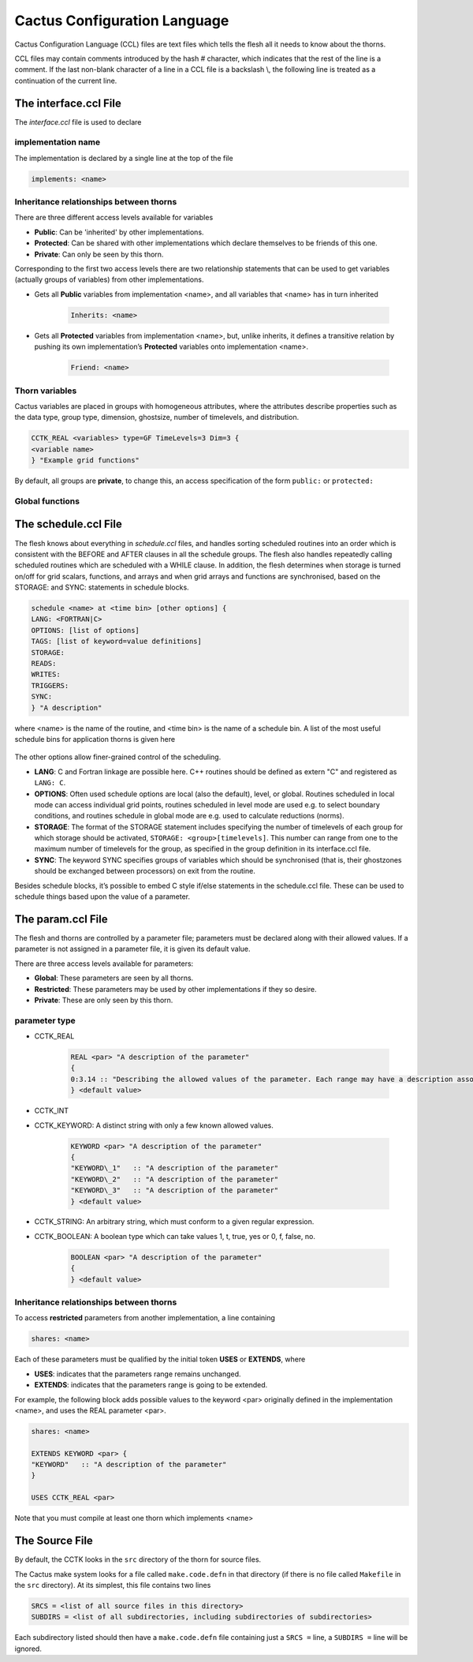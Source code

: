 Cactus Configuration Language
================================
Cactus Configuration Language (CCL) files are text files which tells the flesh all it needs to know about the thorns.

CCL files may contain comments introduced by the hash # character, which indicates that the rest of the line is a comment. If the last non-blank character of a line in a CCL file is a backslash \\, the following line is treated as a continuation of the current line.

The interface.ccl File
-----------------------
The *interface.ccl* file is used to declare

implementation name
^^^^^^^^^^^^^^^^^^^^

The implementation is declared by a single line at the top of the file

.. code-block:: c

    implements: <name>

Inheritance relationships between thorns
^^^^^^^^^^^^^^^^^^^^^^^^^^^^^^^^^^^^^^^^^

There are three different access levels available for variables

* **Public**: Can be 'inherited' by other implementations.
* **Protected**: Can be shared with other implementations which declare themselves to be friends of this one.
* **Private**: Can only be seen by this thorn.

Corresponding to the first two access levels there are two relationship statements that can be used to get variables (actually groups of variables) from other implementations.

* Gets all **Public** variables from implementation <name>, and all variables that <name> has in turn inherited

    .. code-block:: c

        Inherits: <name>

* Gets all **Protected** variables from implementation <name>, but, unlike inherits, it defines a transitive relation by pushing its own implementation’s **Protected** variables onto implementation <name>.

    .. code-block:: c

        Friend: <name>

Thorn variables
^^^^^^^^^^^^^^^^
Cactus variables are placed in groups with homogeneous attributes, where the attributes describe properties such as the data type, group type, dimension, ghostsize, number of timelevels, and distribution.

.. code-block:: c

    CCTK_REAL <variables> type=GF TimeLevels=3 Dim=3 {
    <variable name>
    } "Example grid functions"

By default, all groups are **private**, to change this, an access specification of the form ``public:`` or ``protected:``

Global functions
^^^^^^^^^^^^^^^^^


The schedule.ccl File
-----------------------
The flesh knows about everything in *schedule.ccl* files, and handles sorting scheduled routines into an order which is consistent with the BEFORE and AFTER clauses in all the schedule groups. The flesh also handles repeatedly calling scheduled routines which are scheduled with a WHILE clause. In addition, the flesh determines when storage is turned on/off for grid scalars, functions, and arrays and when grid arrays and functions are synchronised, based on the STORAGE: and SYNC: statements in schedule blocks.

.. code-block:: c

    schedule <name> at <time bin> [other options] {
    LANG: <FORTRAN|C>
    OPTIONS: [list of options]
    TAGS: [list of keyword=value definitions]
    STORAGE:
    READS:
    WRITES:
    TRIGGERS:
    SYNC:
    } "A description"

where <name> is the name of the routine, and <time bin> is the name of a schedule bin. A list of the most useful schedule bins for application thorns is given here

.. figure:: ../picture/Schedule_Bin.png

The other options allow finer-grained control of the scheduling.

* **LANG**: C and Fortran linkage are possible here. C++ routines should be defined as extern "C" and registered as ``LANG: C``.
* **OPTIONS**: Often used schedule options are local (also the default), level, or global. Routines scheduled in local mode can access individual grid points, routines scheduled in level mode are used e.g. to select boundary conditions, and routines schedule in global mode are e.g. used to calculate reductions (norms).
* **STORAGE**: The format of the STORAGE statement includes specifying the number of timelevels of each group for which storage should be activated, ``STORAGE: <group>[timelevels]``. This number can range from one to the maximum number of timelevels for the group, as specified in the group definition in its interface.ccl file.
* **SYNC**: The keyword SYNC specifies groups of variables which should be synchronised (that is, their ghostzones should be exchanged between processors) on exit from the routine.

Besides schedule blocks, it’s possible to embed C style if/else statements in the schedule.ccl file. These can be used to schedule things based upon the value of a parameter.

The param.ccl File
--------------------
The flesh and thorns are controlled by a parameter file; parameters must be declared along with their allowed values. If a parameter is not assigned in a parameter file, it is given its default value.

There are three access levels available for parameters:

* **Global**: These parameters are seen by all thorns.
* **Restricted**: These parameters may be used by other implementations if they so desire.
* **Private**: These are only seen by this thorn.

parameter type
^^^^^^^^^^^^^^^

* CCTK\_REAL

    .. code-block:: c

        REAL <par> "A description of the parameter"
        {
        0:3.14 :: "Describing the allowed values of the parameter. Each range may have a description associated with it by placing a ``::`` on the line, and putting the description afterwards." 
        } <default value>

* CCTK\_INT
* CCTK\_KEYWORD: A distinct string with only a few known allowed values.

    .. code-block:: c

        KEYWORD <par> "A description of the parameter"
        {
        "KEYWORD\_1"   :: "A description of the parameter"
        "KEYWORD\_2"   :: "A description of the parameter"
        "KEYWORD\_3"   :: "A description of the parameter"
        } <default value>

* CCTK\_STRING: An arbitrary string, which must conform to a given regular expression.
* CCTK\_BOOLEAN: A boolean type which can take values 1, t, true, yes or 0, f, false, no.

    .. code-block:: c

        BOOLEAN <par> "A description of the parameter"
        {
        } <default value>

Inheritance relationships between thorns
^^^^^^^^^^^^^^^^^^^^^^^^^^^^^^^^^^^^^^^^^

To access **restricted** parameters from another implementation, a line containing

.. code-block:: c

    shares: <name>

Each of these parameters must be qualified by the initial token **USES** or **EXTENDS**, where

* **USES**: indicates that the parameters range remains unchanged.
* **EXTENDS**: indicates that the parameters range is going to be extended.

For example, the following block adds possible values to the keyword <par> originally defined in the implementation <name>, and uses the REAL parameter <par>.

.. code-block:: c

    shares: <name>

    EXTENDS KEYWORD <par> {
    "KEYWORD"   :: "A description of the parameter"
    }

    USES CCTK_REAL <par>

Note that you must compile at least one thorn which implements <name>

The Source File
----------------

By default, the CCTK looks in the ``src`` directory of the thorn for source files.

The Cactus make system looks for a file called ``make.code.defn`` in that directory (if there is no file called ``Makefile`` in the ``src`` directory). At its simplest, this file contains two lines

.. code-block:: bash

    SRCS = <list of all source files in this directory>
    SUBDIRS = <list of all subdirectories, including subdirectories of subdirectories>

Each subdirectory listed should then have a ``make.code.defn`` file containing just a ``SRCS =`` line, a ``SUBDIRS =`` line will be ignored.